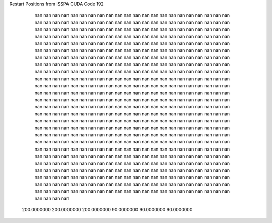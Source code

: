 Restart Positions from ISSPA CUDA Code
192
         nan         nan         nan         nan         nan         nan
         nan         nan         nan         nan         nan         nan
         nan         nan         nan         nan         nan         nan
         nan         nan         nan         nan         nan         nan
         nan         nan         nan         nan         nan         nan
         nan         nan         nan         nan         nan         nan
         nan         nan         nan         nan         nan         nan
         nan         nan         nan         nan         nan         nan
         nan         nan         nan         nan         nan         nan
         nan         nan         nan         nan         nan         nan
         nan         nan         nan         nan         nan         nan
         nan         nan         nan         nan         nan         nan
         nan         nan         nan         nan         nan         nan
         nan         nan         nan         nan         nan         nan
         nan         nan         nan         nan         nan         nan
         nan         nan         nan         nan         nan         nan
         nan         nan         nan         nan         nan         nan
         nan         nan         nan         nan         nan         nan
         nan         nan         nan         nan         nan         nan
         nan         nan         nan         nan         nan         nan
         nan         nan         nan         nan         nan         nan
         nan         nan         nan         nan         nan         nan
         nan         nan         nan         nan         nan         nan
         nan         nan         nan         nan         nan         nan
         nan         nan         nan         nan         nan         nan
         nan         nan         nan         nan         nan         nan
         nan         nan         nan         nan         nan         nan
         nan         nan         nan         nan         nan         nan
         nan         nan         nan         nan         nan         nan
         nan         nan         nan         nan         nan         nan
         nan         nan         nan         nan         nan         nan
         nan         nan         nan         nan         nan         nan
         nan         nan         nan         nan         nan         nan
         nan         nan         nan         nan         nan         nan
         nan         nan         nan         nan         nan         nan
         nan         nan         nan         nan         nan         nan
         nan         nan         nan         nan         nan         nan
         nan         nan         nan         nan         nan         nan
         nan         nan         nan         nan         nan         nan
         nan         nan         nan         nan         nan         nan
         nan         nan         nan         nan         nan         nan
         nan         nan         nan         nan         nan         nan
         nan         nan         nan         nan         nan         nan
         nan         nan         nan         nan         nan         nan
         nan         nan         nan         nan         nan         nan
         nan         nan         nan         nan         nan         nan
         nan         nan         nan         nan         nan         nan
         nan         nan         nan         nan         nan         nan
         nan         nan         nan         nan         nan         nan
         nan         nan         nan         nan         nan         nan
         nan         nan         nan         nan         nan         nan
         nan         nan         nan         nan         nan         nan
         nan         nan         nan         nan         nan         nan
         nan         nan         nan         nan         nan         nan
         nan         nan         nan         nan         nan         nan
         nan         nan         nan         nan         nan         nan
         nan         nan         nan         nan         nan         nan
         nan         nan         nan         nan         nan         nan
         nan         nan         nan         nan         nan         nan
         nan         nan         nan         nan         nan         nan
         nan         nan         nan         nan         nan         nan
         nan         nan         nan         nan         nan         nan
         nan         nan         nan         nan         nan         nan
         nan         nan         nan         nan         nan         nan
         nan         nan         nan         nan         nan         nan
         nan         nan         nan         nan         nan         nan
         nan         nan         nan         nan         nan         nan
         nan         nan         nan         nan         nan         nan
         nan         nan         nan         nan         nan         nan
         nan         nan         nan         nan         nan         nan
         nan         nan         nan         nan         nan         nan
         nan         nan         nan         nan         nan         nan
         nan         nan         nan         nan         nan         nan
         nan         nan         nan         nan         nan         nan
         nan         nan         nan         nan         nan         nan
         nan         nan         nan         nan         nan         nan
         nan         nan         nan         nan         nan         nan
         nan         nan         nan         nan         nan         nan
         nan         nan         nan         nan         nan         nan
         nan         nan         nan         nan         nan         nan
         nan         nan         nan         nan         nan         nan
         nan         nan         nan         nan         nan         nan
         nan         nan         nan         nan         nan         nan
         nan         nan         nan         nan         nan         nan
         nan         nan         nan         nan         nan         nan
         nan         nan         nan         nan         nan         nan
         nan         nan         nan         nan         nan         nan
         nan         nan         nan         nan         nan         nan
         nan         nan         nan         nan         nan         nan
         nan         nan         nan         nan         nan         nan
         nan         nan         nan         nan         nan         nan
         nan         nan         nan         nan         nan         nan
         nan         nan         nan         nan         nan         nan
         nan         nan         nan         nan         nan         nan
         nan         nan         nan         nan         nan         nan
         nan         nan         nan         nan         nan         nan
 200.0000000 200.0000000 200.0000000  90.0000000  90.0000000  90.0000000
